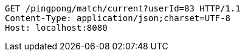 [source,http,options="nowrap"]
----
GET /pingpong/match/current?userId=83 HTTP/1.1
Content-Type: application/json;charset=UTF-8
Host: localhost:8080

----